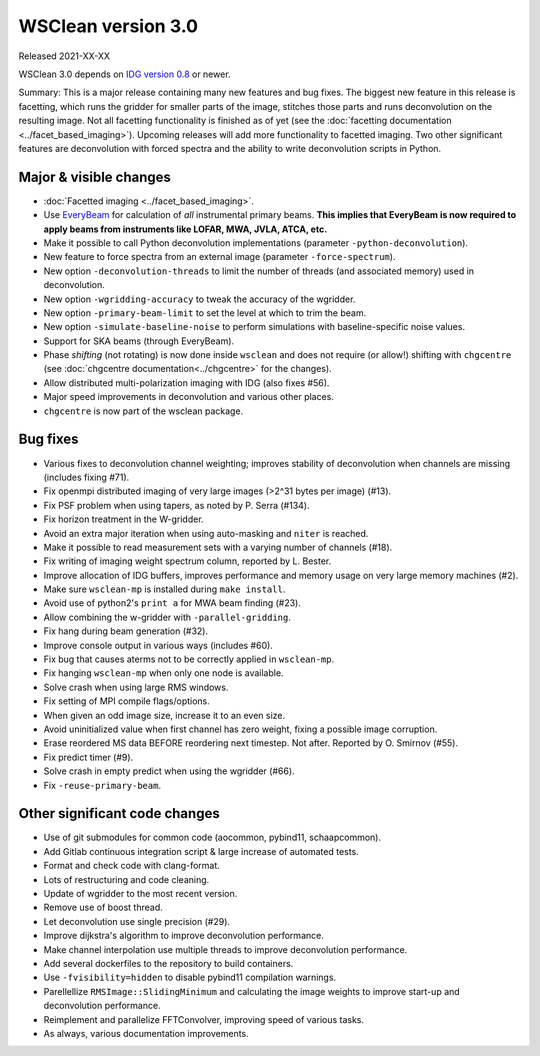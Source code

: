 WSClean version 3.0
===================

Released 2021-XX-XX

WSClean 3.0 depends on `IDG version 0.8 <https://git.astron.nl/RD/idg/-/releases/0.8>`_ or newer.

Summary: This is a major release containing many new features and bug fixes. The biggest new feature in this release is facetting, which runs the gridder for smaller parts of the image, stitches those parts and runs deconvolution on the resulting image. Not all facetting functionality is finished as of yet (see the :doc:`facetting documentation <../facet_based_imaging>`). Upcoming releases will add more functionality to facetted imaging. Two other significant features are deconvolution with forced spectra and the ability to write deconvolution scripts in Python.

Major & visible changes
-----------------------

* :doc:`Facetted imaging <../facet_based_imaging>`.
* Use `EveryBeam <https://git.astron.nl/RD/EveryBeam>`_ for calculation of *all* instrumental primary beams. **This implies that EveryBeam is now required to apply beams from instruments like LOFAR, MWA, JVLA, ATCA, etc.**
* Make it possible to call Python deconvolution implementations (parameter ``-python-deconvolution``).
* New feature to force spectra from an external image (parameter ``-force-spectrum``).
* New option ``-deconvolution-threads`` to limit the number of threads (and associated memory) used in deconvolution.
* New option ``-wgridding-accuracy`` to tweak the accuracy of the wgridder.
* New option ``-primary-beam-limit`` to set the level at which to trim the beam.
* New option ``-simulate-baseline-noise`` to perform simulations with baseline-specific noise values.
* Support for SKA beams (through EveryBeam).
* Phase *shifting* (not rotating) is now done inside ``wsclean`` and does not require (or allow!) shifting with ``chgcentre`` (see :doc:`chgcentre documentation<../chgcentre>` for the changes).
* Allow distributed multi-polarization imaging with IDG (also fixes #56).
* Major speed improvements in deconvolution and various other places.
* ``chgcentre`` is now part of the wsclean package.

Bug fixes
---------

* Various fixes to deconvolution channel weighting; improves stability of deconvolution when channels are missing (includes fixing #71).
* Fix openmpi distributed imaging of very large images (>2^31 bytes per image) (#13).
* Fix PSF problem when using tapers, as noted by P. Serra (#134).
* Fix horizon treatment in the W-gridder.
* Avoid an extra major iteration when using auto-masking and ``niter`` is reached.
* Make it possible to read measurement sets with a varying number of channels (#18).
* Fix writing of imaging weight spectrum column, reported by L. Bester.
* Improve allocation of IDG buffers, improves performance and memory usage on very large memory machines (#2).
* Make sure ``wsclean-mp`` is installed during ``make install``.
* Avoid use of python2's ``print a`` for MWA beam finding (#23).
* Allow combining the w-gridder with ``-parallel-gridding``.
* Fix hang during beam generation (#32).
* Improve console output in various ways (includes #60).
* Fix bug that causes aterms not to be correctly applied in ``wsclean-mp``.
* Fix hanging ``wsclean-mp`` when only one node is available.
* Solve crash when using large RMS windows.
* Fix setting of MPI compile flags/options.
* When given an odd image size, increase it to an even size.
* Avoid uninitialized value when first channel has zero weight, fixing a possible image corruption.
* Erase reordered MS data BEFORE reordering next timestep. Not after. Reported by O. Smirnov (#55).
* Fix predict timer (#9).
* Solve crash in empty predict when using the wgridder (#66).
* Fix ``-reuse-primary-beam``.

Other significant code changes
------------------------------

* Use of git submodules for common code (aocommon, pybind11, schaapcommon).
* Add Gitlab continuous integration script & large increase of automated tests.
* Format and check code with clang-format.
* Lots of restructuring and code cleaning.
* Update of wgridder to the most recent version.
* Remove use of boost thread.
* Let deconvolution use single precision (#29).
* Improve dijkstra's algorithm to improve deconvolution performance.
* Make channel interpolation use multiple threads to improve deconvolution performance.
* Add several dockerfiles to the repository to build containers.
* Use ``-fvisibility=hidden`` to disable pybind11 compilation warnings.
* Parellellize ``RMSImage::SlidingMinimum`` and calculating the image weights to improve start-up and deconvolution performance.
* Reimplement and parallelize FFTConvolver, improving speed of various tasks.
* As always, various documentation improvements.
